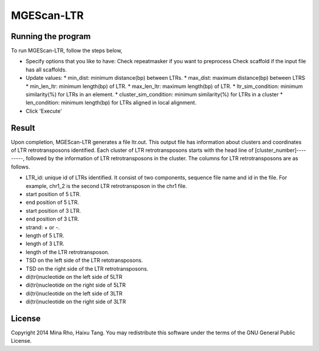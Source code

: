 MGEScan-LTR
===========

.. image:: images/rtm-ltr.png

Running the program
-------------------
To run MGEScan-LTR, follow the steps below,

* Specify options that you like to have:
  Check repeatmasker if you want to preprocess
  Check scaffold if the input file has all scaffolds.
* Update values:
  * min_dist: minimum distance(bp) between LTRs.
  * max_dist: maximum distance(bp) between LTRS
  * min_len_ltr: minimum length(bp) of LTR.
  * max_len_ltr: maximum length(bp) of LTR.
  * ltr_sim_condition: minimum similarity(%) for LTRs in an element.
  * cluster_sim_condition: minimum similarity(%) for LTRs in a cluster
  * len_condition: minimum length(bp) for LTRs aligned in local alignment.
* Click 'Execute'

Result
------
Upon completion, MGEScan-LTR generates a file ltr.out. This output file has information about clusters and coordinates of LTR retrotransposons identified. Each cluster of LTR retrotransposons starts with the head line of [cluster_number]---------, followed by the information of LTR retrotransposons in the cluster. The columns for LTR retrotransposons are as follows.

* LTR_id: unique id of LTRs identified. It consist of two components, sequence file name and id in the file. For example, chr1_2 is the second LTR retrotransposon in the chr1 file.
* start position of 5 LTR.
* end position of 5 LTR.
* start position of 3 LTR.
* end position of 3 LTR.
* strand: + or -.
* length of 5 LTR.
* length of 3 LTR.
* length of the LTR retrotransposon.
* TSD on the left side of the LTR retotransposons.
* TSD on the right side of the LTR retrotransposons.
* di(tri)nucleotide on the left side of 5LTR
* di(tri)nucleotide on the right side of 5LTR
* di(tri)nucleotide on the left side of 3LTR
* di(tri)nucleotide on the right side of 3LTR

License
-------
Copyright 2014 Mina Rho, Haixu Tang. You may redistribute this software under the terms of the GNU General Public License.
